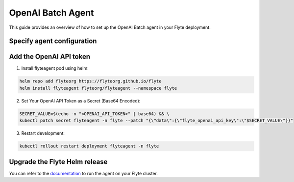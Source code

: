 .. _deployment-agent-setup-openai-batch:

OpenAI Batch Agent
==================

This guide provides an overview of how to set up the OpenAI Batch agent in your Flyte deployment.

Specify agent configuration
---------------------------

.. tabs::

    .. group-tab:: Flyte binary

      Edit the relevant YAML file to specify the agent.

      .. code-block:: bash

        kubectl edit configmap flyte-sandbox-config -n flyte

      .. code-block:: yaml
        :emphasize-lines: 7,11

        tasks:
          task-plugins:
            enabled-plugins:
              - container
              - sidecar
              - k8s-array
              - agent-service
            default-for-task-types:
              - container: container
              - container_array: k8s-array
              - openai-batch: agent-service

    .. group-tab:: Flyte core

      Create a file named ``values-override.yaml`` and add the following configuration to it:

      .. code-block:: yaml
        :emphasize-lines: 9,14

        configmap:
          enabled_plugins:
            tasks:
              task-plugins:
                enabled-plugins:
                  - container
                  - sidecar
                  - k8s-array
                  - agent-service
                default-for-task-types:
                  container: container
                  sidecar: sidecar
                  container_array: k8s-array
                  openai-batch: agent-service

Add the OpenAI API token
------------------------

1. Install flyteagent pod using helm:

.. code-block::

  helm repo add flyteorg https://flyteorg.github.io/flyte
  helm install flyteagent flyteorg/flyteagent --namespace flyte

2. Set Your OpenAI API Token as a Secret (Base64 Encoded):

.. code-block:: bash

  SECRET_VALUE=$(echo -n "<OPENAI_API_TOKEN>" | base64) && \
  kubectl patch secret flyteagent -n flyte --patch "{\"data\":{\"flyte_openai_api_key\":\"$SECRET_VALUE\"}}"

3. Restart development:

.. code-block:: bash

  kubectl rollout restart deployment flyteagent -n flyte

Upgrade the Flyte Helm release
------------------------------

.. tabs::

  .. group-tab:: Flyte binary

    .. code-block:: bash

      helm upgrade <RELEASE_NAME> flyteorg/flyte-binary -n <YOUR_NAMESPACE> --values <YOUR_YAML_FILE>

    Replace ``<RELEASE_NAME>`` with the name of your release (e.g., ``flyte-backend``),
    ``<YOUR_NAMESPACE>`` with the name of your namespace (e.g., ``flyte``),
    and ``<YOUR_YAML_FILE>`` with the name of your YAML file.

  .. group-tab:: Flyte core

    .. code-block:: bash

      helm upgrade <RELEASE_NAME> flyte/flyte-core -n <YOUR_NAMESPACE> --values values-override.yaml

    Replace ``<RELEASE_NAME>`` with the name of your release (e.g., ``flyte``)
    and ``<YOUR_NAMESPACE>`` with the name of your namespace (e.g., ``flyte``).

You can refer to the `documentation <https://docs.flyte.org/en/latest/flytesnacks/examples/openai_batch_agent/index.html>`__ 
to run the agent on your Flyte cluster.
